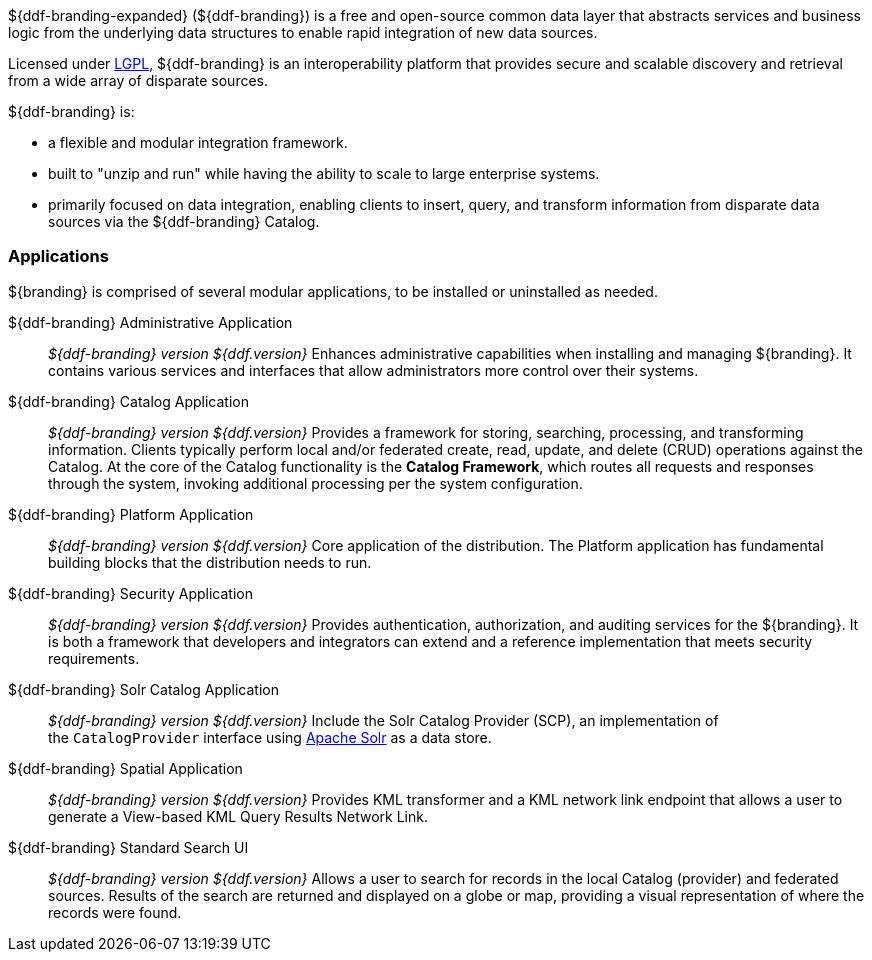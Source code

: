 ${ddf-branding-expanded} (${ddf-branding}) is a free and open-source common data layer that abstracts services and business logic from the underlying data structures to enable rapid integration of new data sources.

Licensed under http://www.gnu.org/licenses/gpl.html[LGPL], ${ddf-branding} is an interoperability platform that provides secure and scalable discovery and retrieval from a wide array of disparate sources.

${ddf-branding} is:

* a flexible and modular integration framework.
* built to "unzip and run" while having the ability to scale to large enterprise systems.
* primarily focused on data integration, enabling clients to insert, query, and transform information from disparate data sources via the ${ddf-branding} Catalog.

=== Applications

${branding} is comprised of several modular applications, to be installed or uninstalled as needed.

${ddf-branding} Administrative Application::
_${ddf-branding} version ${ddf.version}_ Enhances administrative capabilities when installing and managing ${branding}. It contains various services and interfaces that allow administrators more control over their systems.

${ddf-branding} Catalog Application::
_${ddf-branding} version ${ddf.version}_ Provides a framework for storing, searching, processing, and transforming information.
Clients typically perform local and/or federated create, read, update, and delete (CRUD) operations against the Catalog.
At the core of the Catalog functionality is the *Catalog Framework*, which routes all requests and responses through the system, invoking additional processing per the system configuration.

${ddf-branding} Platform Application::
_${ddf-branding} version ${ddf.version}_ Core application of the distribution.
The Platform application has fundamental building blocks that the distribution needs to run.

${ddf-branding} Security Application::
_${ddf-branding} version ${ddf.version}_ Provides authentication, authorization, and auditing services for the ${branding}.
It is both a framework that developers and integrators can extend and a reference implementation that meets security requirements.

${ddf-branding} Solr Catalog Application::
_${ddf-branding} version ${ddf.version}_ Include the Solr Catalog Provider (SCP), an implementation of the `CatalogProvider` interface using http://lucene.apache.org/solr/[Apache Solr] as a data store.

${ddf-branding} Spatial Application::
_${ddf-branding} version ${ddf.version}_ Provides KML transformer and a KML network link endpoint that allows a user to generate a View-based KML Query Results Network Link.

${ddf-branding} Standard Search UI::
_${ddf-branding} version ${ddf.version}_ Allows a user to search for records in the local Catalog (provider) and federated sources.
Results of the search are returned and displayed on a globe or map, providing a visual representation of where the records were found.
